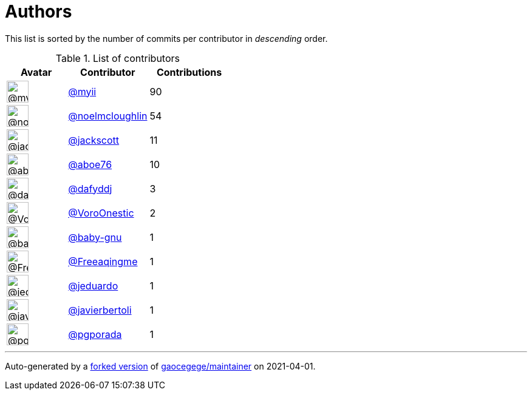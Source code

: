 = Authors

This list is sorted by the number of commits per contributor in
_descending_ order.

.List of contributors
[format="psv", separator="|", options="header", cols="^.<30a,<.<40a,^.<40d", width="100"]
|===
^.^|Avatar
<.^|Contributor
^.^|Contributions

|image::https://avatars.githubusercontent.com/u/10231489?v=4[@myii,36,36]
|https://github.com/myii[@myii^]
|90 

|image::https://avatars.githubusercontent.com/u/13322818?v=4[@noelmcloughlin,36,36]
|https://github.com/noelmcloughlin[@noelmcloughlin^]
|54

|image::https://avatars.githubusercontent.com/u/5823?v=4[@jackscott,36,36]
|https://github.com/jackscott[@jackscott^]
|11

|image::https://avatars.githubusercontent.com/u/1800660?v=4[@aboe76,36,36]
|https://github.com/aboe76[@aboe76^]
|10 

|image::https://avatars.githubusercontent.com/u/4195158?v=4[@dafyddj,36,36]
|https://github.com/dafyddj[@dafyddj^]
|3 

|image::https://avatars.githubusercontent.com/u/20354422?v=4[@VoroOnestic,36,36]
|https://github.com/VoroOnestic[@VoroOnestic^]
|2

|image::https://avatars.githubusercontent.com/u/1233212?v=4[@baby-gnu,36,36]
|https://github.com/baby-gnu[@baby-gnu^]
|1 

|image::https://avatars.githubusercontent.com/u/33034?v=4[@Freeaqingme,36,36]
|https://github.com/Freeaqingme[@Freeaqingme^]
|1

|image::https://avatars.githubusercontent.com/u/75496?v=4[@jeduardo,36,36]
|https://github.com/jeduardo[@jeduardo^]
|1 

|image::https://avatars.githubusercontent.com/u/242396?v=4[@javierbertoli,36,36]
|https://github.com/javierbertoli[@javierbertoli^]
|1

|image::https://avatars.githubusercontent.com/u/2382565?v=4[@pgporada,36,36]
|https://github.com/pgporada[@pgporada^]
|1
|===

'''''

Auto-generated by a https://github.com/myii/maintainer[forked version^]
of https://github.com/gaocegege/maintainer[gaocegege/maintainer^] on
2021-04-01.
